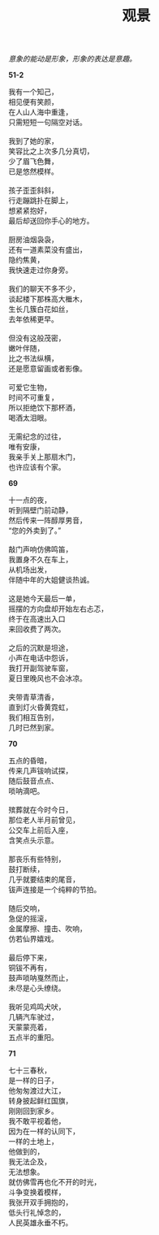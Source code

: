 #+TITLE:     观景
#+AUTHOR: 
#+OPTIONS: toc:nil num:nil
#+HTML_HEAD: <link rel="stylesheet" type="text/css" href="./emacs.css" />

#+begin_center
/意象的能动是形象，形象的表达是意趣。/
#+end_center

*51-2*

#+begin_verse
我有一个知己，
相见便有笑颜，
在人山人海中重逢，
只需短短一句隔空对话。

我到了她的家，
笑容比之上次多几分真切，
少了眉飞色舞，
已是悠然模样。

孩子歪歪斜斜，
行走蹦跳扑在脚上，
想紧紧抱好，
最后却送回你手心的地方。

厨房油烟袅袅，
还有一道素菜没有盛出，
隐约焦黄，
我快速走过你身旁。

我们的聊天不多不少，
谈起楼下那株高大檵木，
生长几簇白花如丝，
去年依稀更早。

但没有这般茂密，
嫩叶伴随，
比之书法纵横，
还是愿意留画或者影像。

可爱它生物，
时间不可重复，
所以拒绝饮下那杯酒，
喝酒太泪眼。

无需纪念的过往，
唯有安康，
我亲手关上那扇木门，
也许应该有个家。
#+end_verse

*69*

#+begin_verse
十一点的夜，
听到隔壁门前动静，
然后传来一阵醇厚男音，
“您的外卖到了。”

敲门声响仿佛鸣笛，
我置身不久在车上，
从机场出发，
伴随中年的大姐健谈热诚。

这是她今天最后一单，
摇摆的方向盘却开始左右忐忑，
终于在高速出入口
来回收费了两次。

之后的沉默是坦途，
小声在电话中怨诉，
我打开副驾驶车窗，
夏日里晚风也不会冰凉。

夹带青草清香，
直到灯火昏黄霓虹，
我们相互告别，
几时已然到家。
#+end_verse

*70*

#+begin_verse
五点的昏暗，
传来几声钹响试探，
随后鼓音点点、
唢呐滴吧。

殡葬就在今时今日，
那位老人半月前曾见，
公交车上前后入座，
含笑点头示意。

那丧乐有些特别，
鼓打断续，
几乎就要结束的尾音，
钹声连接是一个纯粹的节拍。

随后交响，
急促的摇滚，
金属摩擦、撞击、吹响，
仿若仙界嬉戏。

最后停下来，
铜钹不再有，
鼓声唢呐戛然而止，
未尽是心头缭绕。

我听见鸡鸣犬吠，
几辆汽车驶过，
天蒙蒙亮着，
五点半的重阳。
#+end_verse

*71*

#+begin_verse
七十三春秋，
是一样的日子，
他匆匆渡过大江，
转身披起鲜红国旗，
刚刚回到家乡。
我不敢平视着他，
因为在一样的认同下，
一样的土地上，
他做到的，
我无法企及，
无法想象。
就仿佛雪再也化不开的时光，
斗争变换着模样，
我张开双手拥抱的，
低头行礼悼念的，
人民英雄永垂不朽。
#+end_verse
